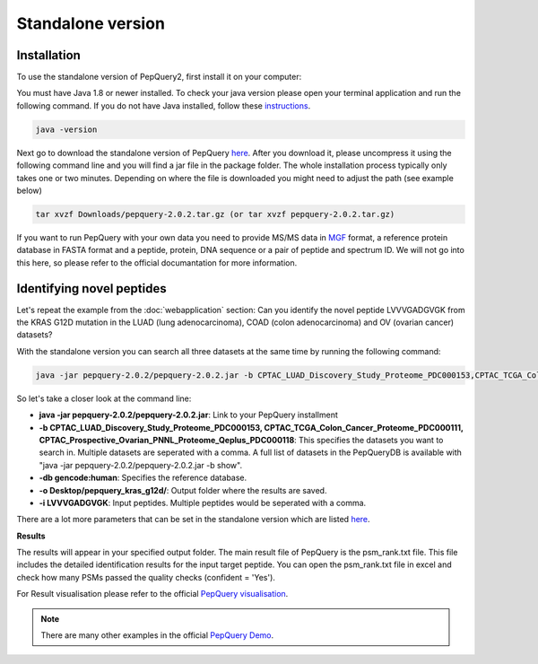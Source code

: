 Standalone version
=====

.. _installation:

Installation
------------

To use the standalone version of PepQuery2, first install it on your computer:

You must have Java 1.8 or newer installed. To check your java version please open your terminal 
application and run the following command. If you do not have Java installed, follow these `instructions <https://www.java.com/en/download/help/download_options.html>`_. 

.. code-block:: console

   java -version

Next go to download the standalone version of PepQuery `here <http://www.pepquery.org/data/pepquery-2.0.2.tar.gz>`_. 
After you download it, please uncompress it using the following command line and you will find a jar file in the package folder. 
The whole installation process typically only takes one or two minutes. Depending on where the file is downloaded you might need to adjust the path (see example below)

.. code-block:: console

   tar xvzf Downloads/pepquery-2.0.2.tar.gz (or tar xvzf pepquery-2.0.2.tar.gz) 

If you want to run PepQuery with your own data you need to provide MS/MS data in 
`MGF <http://www.matrixscience.com/help/data_file_help.html#GEN>`_ format, 
a reference protein database in FASTA format and a peptide, protein, DNA sequence or a pair of peptide and spectrum ID.
We will not go into this here, so please refer to the official documantation for more information.  

Identifying novel peptides
----------------

Let's repeat the example from the :doc:`webapplication` section: Can you identify the novel peptide LVVVGADGVGK 
from the KRAS G12D mutation in the LUAD (lung adenocarcinoma), COAD (colon adenocarcinoma) and OV (ovarian cancer) datasets?

With the standalone version you can search all three datasets at the same time by running the following command:

.. code-block:: console

   java -jar pepquery-2.0.2/pepquery-2.0.2.jar -b CPTAC_LUAD_Discovery_Study_Proteome_PDC000153,CPTAC_TCGA_Colon_Cancer_Proteome_PDC000111,CPTAC_Prospective_Ovarian_PNNL_Proteome_Qeplus_PDC000118 -db gencode:human -o Desktop/pepquery_kras_g12d/ -i LVVVGADGVGK

So let's take a closer look at the command line:

- **java -jar pepquery-2.0.2/pepquery-2.0.2.jar**: Link to your PepQuery installment
- **-b CPTAC_LUAD_Discovery_Study_Proteome_PDC000153, CPTAC_TCGA_Colon_Cancer_Proteome_PDC000111, CPTAC_Prospective_Ovarian_PNNL_Proteome_Qeplus_PDC000118**: This specifies the datasets you want to search in. Multiple datasets are seperated with a comma. A full list of datasets in the PepQueryDB is available with "java -jar pepquery-2.0.2/pepquery-2.0.2.jar -b show".
- **-db gencode:human**: Specifies the reference database.
- **-o Desktop/pepquery_kras_g12d/**: Output folder where the results are saved.
- **-i LVVVGADGVGK**: Input peptides. Multiple peptides would be seperated with a comma.

There are a lot more parameters that can be set in the standalone version which 
are listed `here <http://pepquery.org/document.html#saparameter>`_.

**Results**

The results will appear in your specified output folder. The main result file of PepQuery is the psm_rank.txt file. 
This file includes the detailed identification results for the input target peptide. 
You can open the psm_rank.txt file in excel and check how many PSMs 
passed the quality checks (confident = 'Yes'). 

For Result visualisation please refer to the official `PepQuery
visualisation <http://pepquery.org/document.html#savis>`_.


.. note::

   There are many other examples in the official `PepQuery Demo <http://pepquery.org/document.html#saexample>`_.

